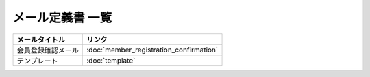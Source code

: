 メール定義書 一覧
============================================

.. list-table::
   :header-rows: 1

   * - メールタイトル
     - リンク
   * - 会員登録確認メール
     - :doc:`member_registration_confirmation`
   * - テンプレート
     - :doc:`template`
